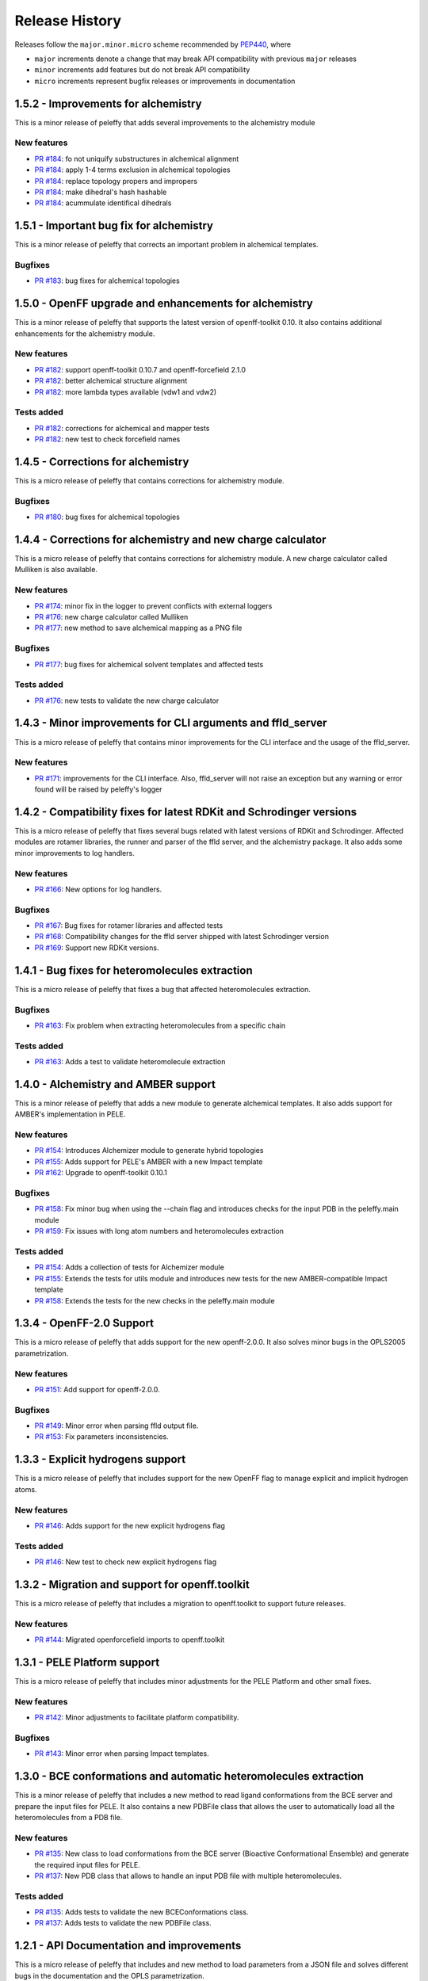 Release History
===============

Releases follow the ``major.minor.micro`` scheme recommended by `PEP440 <https://www.python.org/dev/peps/pep-0440/#final-releases>`_, where

* ``major`` increments denote a change that may break API compatibility with previous ``major`` releases
* ``minor`` increments add features but do not break API compatibility
* ``micro`` increments represent bugfix releases or improvements in documentation


1.5.2 - Improvements for alchemistry
------------------------------------

This is a minor release of peleffy that adds several improvements to the alchemistry module

New features
""""""""""""
- `PR #184 <https://github.com/martimunicoy/peleffy/pull/184>`_: fo not uniquify substructures in alchemical alignment
- `PR #184 <https://github.com/martimunicoy/peleffy/pull/184>`_: apply 1-4 terms exclusion in alchemical topologies
- `PR #184 <https://github.com/martimunicoy/peleffy/pull/184>`_: replace topology propers and impropers
- `PR #184 <https://github.com/martimunicoy/peleffy/pull/184>`_: make dihedral's hash hashable
- `PR #184 <https://github.com/martimunicoy/peleffy/pull/184>`_: acummulate identifical dihedrals


1.5.1 - Important bug fix for alchemistry
-----------------------------------------

This is a minor release of peleffy that corrects an important problem in alchemical
templates.

Bugfixes
""""""""
- `PR #183 <https://github.com/martimunicoy/peleffy/pull/183>`_: bug fixes for alchemical topologies


1.5.0 - OpenFF upgrade and enhancements for alchemistry
-------------------------------------------------------

This is a minor release of peleffy that supports the latest version of openff-toolkit 0.10. It also
contains additional enhancements for the alchemistry module.

New features
""""""""""""
- `PR #182 <https://github.com/martimunicoy/peleffy/pull/182>`_: support openff-toolkit 0.10.7 and openff-forcefield 2.1.0
- `PR #182 <https://github.com/martimunicoy/peleffy/pull/182>`_: better alchemical structure alignment
- `PR #182 <https://github.com/martimunicoy/peleffy/pull/182>`_: more lambda types available (vdw1 and vdw2)

Tests added
"""""""""""
- `PR #182 <https://github.com/martimunicoy/peleffy/pull/182>`_: corrections for alchemical and mapper tests
- `PR #182 <https://github.com/martimunicoy/peleffy/pull/182>`_: new test to check forcefield names


1.4.5 - Corrections for alchemistry
-----------------------------------

This is a micro release of peleffy that contains corrections for alchemistry module.

Bugfixes
""""""""
- `PR #180 <https://github.com/martimunicoy/peleffy/pull/180>`_: bug fixes for alchemical topologies


1.4.4 - Corrections for alchemistry and new charge calculator
-------------------------------------------------------------

This is a micro release of peleffy that contains corrections for alchemistry module. A new charge calculator
called Mulliken is also available.

New features
""""""""""""
- `PR #174 <https://github.com/martimunicoy/peleffy/pull/174>`_: minor fix in the logger to prevent conflicts with external loggers
- `PR #176 <https://github.com/martimunicoy/peleffy/pull/176>`_: new charge calculator called Mulliken
- `PR #177 <https://github.com/martimunicoy/peleffy/pull/177>`_: new method to save alchemical mapping as a PNG file

Bugfixes
""""""""
- `PR #177 <https://github.com/martimunicoy/peleffy/pull/177>`_: bug fixes for alchemical solvent templates and affected tests

Tests added
"""""""""""
- `PR #176 <https://github.com/martimunicoy/peleffy/pull/176>`_: new tests to validate the new charge calculator


1.4.3 - Minor improvements for CLI arguments and ffld_server
------------------------------------------------------------

This is a micro release of peleffy that contains minor improvements for the CLI interface and the usage of the ffld_server.

New features
""""""""""""
- `PR #171 <https://github.com/martimunicoy/peleffy/pull/171>`_: improvements for the CLI interface. Also, ffld_server will not raise an exception but any warning or error found will be raised by peleffy's logger


1.4.2 - Compatibility fixes for latest RDKit and Schrodinger versions
---------------------------------------------------------------------

This is a micro release of peleffy that fixes several bugs related with latest versions of RDKit and Schrodinger. Affected modules are rotamer libraries, the runner and parser of the ffld server, and the alchemistry package. It also adds some minor improvements to log handlers.

New features
""""""""""""
- `PR #166 <https://github.com/martimunicoy/peleffy/pull/166>`_: New options for log handlers.

Bugfixes
""""""""
- `PR #167 <https://github.com/martimunicoy/peleffy/pull/167>`_: Bug fixes for rotamer libraries and affected tests
- `PR #168 <https://github.com/martimunicoy/peleffy/pull/168>`_: Compatibility changes for the ffld server shipped with latest Schrodinger version
- `PR #169 <https://github.com/martimunicoy/peleffy/pull/169>`_: Support new RDKit versions.


1.4.1 - Bug fixes for heteromolecules extraction
---------------------------------------------------------

This is a micro release of peleffy that fixes a bug that affected heteromolecules extraction.

Bugfixes
""""""""
- `PR #163 <https://github.com/martimunicoy/peleffy/pull/163>`_: Fix problem when extracting heteromolecules from a specific chain

Tests added
"""""""""""
- `PR #163 <https://github.com/martimunicoy/peleffy/pull/163>`_: Adds a test to validate heteromolecule extraction


1.4.0 - Alchemistry and AMBER support
---------------------------------------------------------

This is a minor release of peleffy that adds a new module to generate alchemical templates. It also adds support for AMBER's implementation in PELE.

New features
""""""""""""
- `PR #154 <https://github.com/martimunicoy/peleffy/pull/154>`_: Introduces Alchemizer module to generate hybrid topologies
- `PR #155 <https://github.com/martimunicoy/peleffy/pull/155>`_: Adds support for PELE's AMBER with a new Impact template
- `PR #162 <https://github.com/martimunicoy/peleffy/pull/162>`_: Upgrade to openff-toolkit 0.10.1

Bugfixes
""""""""
- `PR #158 <https://github.com/martimunicoy/peleffy/pull/158>`_: Fix minor bug when using the --chain flag and introduces checks for the input PDB in the peleffy.main module
- `PR #159 <https://github.com/martimunicoy/peleffy/pull/159>`_: Fix issues with long atom numbers and heteromolecules extraction

Tests added
"""""""""""
- `PR #154 <https://github.com/martimunicoy/peleffy/pull/154>`_: Adds a collection of tests for Alchemizer module
- `PR #155 <https://github.com/martimunicoy/peleffy/pull/155>`_: Extends the tests for utils module and introduces new tests for the new AMBER-compatible Impact template
- `PR #158 <https://github.com/martimunicoy/peleffy/pull/158>`_: Extends the tests for the new checks in the peleffy.main module


1.3.4 - OpenFF-2.0 Support
---------------------------------------------------------

This is a micro release of peleffy that adds support for the new openff-2.0.0. It also solves minor bugs in the OPLS2005 parametrization.

New features
""""""""""""
- `PR #151 <https://github.com/martimunicoy/peleffy/pull/151>`_: Add support for openff-2.0.0.

Bugfixes
""""""""
- `PR #149 <https://github.com/martimunicoy/peleffy/pull/149>`_: Minor error when parsing ffld output file.
- `PR #153 <https://github.com/martimunicoy/peleffy/pull/153>`_: Fix parameters inconsistencies.


1.3.3 - Explicit hydrogens support
---------------------------------------------------------

This is a micro release of peleffy that includes support for the new OpenFF flag to manage explicit and implicit hydrogen atoms.

New features
""""""""""""
- `PR #146 <https://github.com/martimunicoy/peleffy/pull/146>`_: Adds support for the new explicit hydrogens flag

Tests added
"""""""""""
- `PR #146 <https://github.com/martimunicoy/peleffy/pull/146>`_: New test to check new explicit hydrogens flag


1.3.2 - Migration and support for openff.toolkit
---------------------------------------------------------

This is a micro release of peleffy that includes a migration to openff.toolkit to support future releases.

New features
""""""""""""
- `PR #144 <https://github.com/martimunicoy/peleffy/pull/144>`_: Migrated openforcefield imports to openff.toolkit


1.3.1 - PELE Platform support
-----------------------------

This is a micro release of peleffy that includes minor adjustments for the PELE Platform and other small fixes.

New features
""""""""""""
- `PR #142 <https://github.com/martimunicoy/peleffy/pull/142>`_: Minor adjustments to facilitate platform compatibility.

Bugfixes
""""""""
- `PR #143 <https://github.com/martimunicoy/peleffy/pull/143>`_: Minor error when parsing Impact templates.


1.3.0 - BCE conformations and automatic heteromolecules extraction
------------------------------------------------------------------

This is a minor release of peleffy that includes a new method to read ligand conformations from the BCE server and prepare the input files for PELE. It also contains a new PDBFile class that allows the user to automatically load all the heteromolecules from a PDB file.

New features
""""""""""""
- `PR #135 <https://github.com/martimunicoy/peleffy/pull/135>`_: New class to load conformations from the BCE server (Bioactive Conformational Ensemble) and generate the required input files for PELE.
- `PR #137 <https://github.com/martimunicoy/peleffy/pull/137>`_: New PDB class that allows to handle an input PDB file with multiple heteromolecules. 

Tests added
"""""""""""
- `PR #135 <https://github.com/martimunicoy/peleffy/pull/135>`_: Adds tests to validate the new BCEConformations class.
- `PR #137 <https://github.com/martimunicoy/peleffy/pull/137>`_: Adds tests to validate the new PDBFile class.


1.2.1 - API Documentation and improvements
------------------------------------------

This is a micro release of peleffy that includes and new method to load parameters from a JSON file and solves different bugs in the documentation and the OPLS parametrization. 

New features
""""""""""""
- `PR #131 <https://github.com/martimunicoy/peleffy/pull/131>`_: New method to load parameters from a JSON file.

Tests added
"""""""""""
- `PR #131 <https://github.com/martimunicoy/peleffy/pull/131>`_: Adds tests to validate the new method to load parameters from a JSON file.

Bugfixes
""""""""
- `PR #129 <https://github.com/martimunicoy/peleffy/pull/129>`_: Some format errors in the API documentation are fixed. Links to the PELE documentation are updated.
- `PR #134 <https://github.com/martimunicoy/peleffy/pull/134>`_: Fixes bug when parsing the parameters of the ligand when OPLS is used to parameterize. 


1.2.0 - New tools for parameters and templates
----------------------------------------------

This is a minor release of peleffy that includes new useful tools to handle parameters and their templates more easily. It also supports the newest version of the OpenForceField toolkit, which is 0.8.3.

New features
""""""""""""
- `PR #117 <https://github.com/martimunicoy/peleffy/pull/117>`_: New method to assign external partial charges.
- `PR #118 <https://github.com/martimunicoy/peleffy/pull/118>`_: New method to load parameters from an Impact Template.
- `PR #119 <https://github.com/martimunicoy/peleffy/pull/119>`_: Adds explanatory error message when using an invalid Impact Template in the from_impact_template method.
- `PR #119 <https://github.com/martimunicoy/peleffy/pull/119>`_: Supports Openforcefield-0.8.3 .
- `PR #126 <https://github.com/martimunicoy/peleffy/pull/126>`_: Allows the Solvent class to be compatible with multiple topologies. 

Bugfixes
""""""""
- `PR #125 <https://github.com/martimunicoy/peleffy/pull/125>`_: A bad index slicing in the molecule.Molecule._pdb_checkup() is now fixed. 

Tests added
"""""""""""
- `PR #117 <https://github.com/martimunicoy/peleffy/pull/117>`_: Adds tests to validate the MAE parse for external partial charges.
- `PR #118 <https://github.com/martimunicoy/peleffy/pull/118>`_: Adds tests to validate the new method to load parameters from an Impact Template.
- `PR #119 <https://github.com/martimunicoy/peleffy/pull/119>`_: Adds tests for the new error message when using an invalid Impact Template in the from_impact_template method.
- `PR #126 <https://github.com/martimunicoy/peleffy/pull/126>`_: Adds tests for the new compatibility of the Solvent class with multiple topologies. 


1.1.0 - Improvements in parameterization API, OBC template for OPLS2005 and Molecule initializators
---------------------------------------------------------------------------------------------------

This minor release introduces improvements to the parameterization API of peleffy. It also integrates the parameterization of OBC radii and scale factors required by the OPLS2005 implementation of PELE. It also improves the initialization of the Molecule class with a PDB checking and fixer and taking RDKit and OpenFF molecular representations as input. It also adds support for the new openff-1.3.0. Besides, it fixes a serious bug in the atom ordering of the Impact template that affected PELE's side chain prediction algorithm.

New features
""""""""""""
- `PR #86 <https://github.com/martimunicoy/peleffy/pull/86>`_: New method to check the input PDB prior building the molecule.
- `PR #88 <https://github.com/martimunicoy/peleffy/pull/88>`_: New method to retrieve atom degrees with RDKit.
- `PR #90 <https://github.com/martimunicoy/peleffy/pull/90>`_: Add support for openff-1.3.0.
- `PR #92 <https://github.com/martimunicoy/peleffy/pull/92>`_: New parameter to skip the stereochemistry assignment (and the checking from the OpenFF toolkit).
- `PR #94 <https://github.com/martimunicoy/peleffy/pull/94>`_: New method for the OPLS OBC parameters.
- `PR #100 <https://github.com/martimunicoy/peleffy/pull/100>`_: New writer for the OPLS OBC parameters.
- `PR #106 <https://github.com/martimunicoy/peleffy/pull/106>`_: New method to initialize a Molecule object directly from an RDKit and OpenFF molecular representations.
- `PR #112 <https://github.com/martimunicoy/peleffy/pull/112>`_: New method to fix an input PDB file with no atomic element identifiers.

Bugfixes
""""""""
- `PR #107 <https://github.com/martimunicoy/peleffy/pull/107>`_: A bad ordering of the atoms in the Impact template generated by peleffy is now fixed.
- `PR #115 <https://github.com/martimunicoy/peleffy/pull/115>`_: The rotamer library writer now writes molecule's tag not its name, as expected.

API-breaking changes
""""""""""""""""""""
- `PR #94 <https://github.com/martimunicoy/peleffy/pull/94>`_: Methods to write to a file are given a unique standard name, to_file(), to simplify the API.
- `PR #97 <https://github.com/martimunicoy/peleffy/pull/97>`_: The parameterization API changes and a new Topology class is used as a container for all the topological elements.
- `PR #103 <https://github.com/martimunicoy/peleffy/pull/103>`_: The OpenFF output of PELE changes from DataLocal/Templates/OFF/Parsley/HeteroAtoms/ to DataLocal/Templates/OpenFF/Parsley/.

Tests added
"""""""""""
- `PR #88 <https://github.com/martimunicoy/peleffy/pull/88>`_: Adds tests to validate the atom degrees getter.
- `PR #86 <https://github.com/martimunicoy/peleffy/pull/86>`_: Adds tests to validate the PDB check up.
- `PR #90 <https://github.com/martimunicoy/peleffy/pull/90>`_: General validation of supported force fields.
- `PR #92 <https://github.com/martimunicoy/peleffy/pull/92>`_: New test to check the behaviour of the allow_undefined_stereo parameter.
- `PR #94 <https://github.com/martimunicoy/peleffy/pull/94>`_: Adds tests to validate the OPLS OBC parameters generator.
- `PR #97 <https://github.com/martimunicoy/peleffy/pull/97>`_: Includes tests for the new Topology container class.
- `PR #100 <https://github.com/martimunicoy/peleffy/pull/100>`_: Adds tests to validate the solvent template writers.
- `PR #106 <https://github.com/martimunicoy/peleffy/pull/106>`_: Adds tests to check the RDKit and OpenFF molecular initializers.
- `PR #112 <https://github.com/martimunicoy/peleffy/pull/112>`_: Adds one test to check the new PDB fixer method.


1.0.0 - Full compatibility for OPLS2005 and OpenFF dihedrals and rotamer library improvements
---------------------------------------------------------------------------------------------

This major release renames the package to peleffy as it now supports both OpenFF and OPLS2005 force fields. Therefore, this release extends the compatibility of peleffy to fully handle OPLS2005 parameters. Some unsupported OpenFF dihedrals now can be handled. Besides, it includes a functionality to generate rotamer libraries with core constraints to allow the user to force an atom to be in the core.

New features
""""""""""""
- `PR #56 <https://github.com/martimunicoy/peleffy/pull/56>`_: Dynamic output path handler.
- `PR #62 <https://github.com/martimunicoy/peleffy/pull/62>`_: New functionality to generate rotamer libraries forcing an atom to be in the core.
- `PR #63 <https://github.com/martimunicoy/peleffy/pull/63>`_: Enhancements to the core constraints to allow the selection of multiple core atoms.
- `PR #66 <https://github.com/martimunicoy/peleffy/pull/66>`_: Full compatibility with OpenFF dihedrals.
- `PR #69 <https://github.com/martimunicoy/peleffy/pull/69>`_: Full compatibility with OPLS2005 force field.
- `PR #85 <https://github.com/martimunicoy/peleffy/pull/85>`_: Package is renamed to peleffy.

Bugfixes
""""""""
- `PR #74 <https://github.com/martimunicoy/peleffy/pull/74>`_: Corrects wrong assignment of PDB atom names when using the OPLS2005 force field.
- `PR #79 <https://github.com/martimunicoy/peleffy/pull/79>`_: Corrects error with missing modules in the Conda installation.
- `PR #82 <https://github.com/martimunicoy/peleffy/pull/82>`_: Corrects a bug that caused some important propers obtained with OPLS2005 to be missing.
- `PR #84 <https://github.com/martimunicoy/peleffy/pull/84>`_: Corrects a bug that caused unparameterized Molecules to be undetected.

Tests added
"""""""""""
- `PR #56 <https://github.com/martimunicoy/peleffy/pull/56>`_: Adds tests to validate the new output path handler.
- `PR #62 <https://github.com/martimunicoy/peleffy/pull/62>`_: Adds tests to validate the new rotamer library with core constraints.
- `PR #63 <https://github.com/martimunicoy/peleffy/pull/63>`_: More tests are added to validate the new rotamer library with core constraints.
- `PR #66 <https://github.com/martimunicoy/peleffy/pull/66>`_: Adds tests to validate the handling of non standard dihedrals.
- `PR #69 <https://github.com/martimunicoy/peleffy/pull/69>`_: Adds tests to validate the integration of OPLS2005 force field.
- `PR #70 <https://github.com/martimunicoy/peleffy/pull/70>`_: Adds tests to validate main CLI.
- `PR #84 <https://github.com/martimunicoy/peleffy/pull/840>`_: Adds tests to validate the Impact class.


0.3.1 - General stability improvements
--------------------------------------

This is a micro release that includes general bug fixes and stability improvements. It is still a preliminary version of the Open Force Field to PELE package which is under development.

New features
""""""""""""
- `PR #52 <https://github.com/martimunicoy/peleffy/pull/52>`_: Molecule connectivity can be assigned from an RDKit molecular template when loading it from a PDB file without connectivity.
- `PR #55 <https://github.com/martimunicoy/peleffy/pull/55>`_: Standard output prints follow the logging hierarchy and can be modified by the user.
- `PR #59 <https://github.com/martimunicoy/peleffy/pull/59>`_: Set alternative conformers to the peleffy's molecule representation.

Bugfixes
""""""""
- `PR #48 <https://github.com/martimunicoy/peleffy/pull/48>`_: Fixes CLI's default output paths.
- `PR #58 <https://github.com/martimunicoy/peleffy/pull/58>`_: Fixes unconsistencies between PDB residue name and molecule tag.

Tests added
"""""""""""
- `PR #48 <https://github.com/martimunicoy/peleffy/pull/48>`_: Adds tests to validate the assignment of the default output paths.
- `PR #52 <https://github.com/martimunicoy/peleffy/pull/52>`_: Adds tests to validate the initialization using a connectivity template.
- `PR #55 <https://github.com/martimunicoy/peleffy/pull/55>`_: Adds tests for the new Logger class.
- `PR #58 <https://github.com/martimunicoy/peleffy/pull/58>`_: Adds tests to validate consistency between PDB residue name and molecule tag.
- `PR #59 <https://github.com/martimunicoy/peleffy/pull/59>`_: Adds tests for the new conformer setter.


0.3.0 - Rotamers, OPLS2005, SMILES and stability improvements
-------------------------------------------------------------

This is a minor release that includes a refactoring of the classes and methods that involve the rotamer library builder. Besides, now it is possible to combine parameters from OPLS2005 and OFF. This release also contains a new method to define a molecule through a SMILES tag. It is still a preliminary version of the Open Force Field to PELE package which is under development.

New features
""""""""""""
- `PR #28 <https://github.com/martimunicoy/peleffy/pull/28>`_: Adds a new method to define a `Molecule` object through a SMILES tag. This molecule can be written as a PDB file later for PELE.
- `PR #31 <https://github.com/martimunicoy/peleffy/pull/31>`_: Adds the possibility to combine nonbonding and solvent parameters from OPLS2005 with bonding parameters from OFF.
- `PR #36 <https://github.com/martimunicoy/peleffy/pull/36>`_: Minor changes to improve the quality of the code.
- `PR #38 <https://github.com/martimunicoy/peleffy/pull/38>`_: Adds a new partial charge calculator that uses OPLS2005 to assign partial charges. Includes new flags in the CLI from main.py to combine bonding and nonbonding parameters and partial charges from OPLS2005.
- `PR #42 <https://github.com/martimunicoy/peleffy/pull/42>`_: Improves the documentation, adding a section specific for CLI-usage and API examples.
- `PR #46 <https://github.com/martimunicoy/peleffy/pull/46>`_: Adds a tag to Molecule class. Besides, the handling of Molecule names is improved. Both attributes can be set when initiating the molecule.

Bugfixes
""""""""
- `PR #22 <https://github.com/martimunicoy/peleffy/pull/22>`_: Fixes many bugs. For example, the default output name of the solvent parameters template is changed to `ligandParams.txt`, which is the name that PELE expects.
- `PR #32 <https://github.com/martimunicoy/peleffy/pull/32>`_: Minor fixes in ToolkitWrapper classes.
- `PR #34 <https://github.com/martimunicoy/peleffy/pull/34>`_: Improves the translation of dihedrals coming from the Open Force Fielf Toolkit and corrects the lack of exclusions in PELE 1-4 list that result from Impact's dihedral definitions.
- `PR #46 <https://github.com/martimunicoy/peleffy/pull/46>`_: Prevents molecule to be untagged when loading it from a SMILES tag.

Tests added
"""""""""""
- `PR #31 <https://github.com/martimunicoy/peleffy/pull/31>`_: Adds tests to validate some functions of the new SchrodingerToolkitWrapper.
- `PR #34 <https://github.com/martimunicoy/peleffy/pull/34>`_: Adds tests to further validate the assignment of parameters from the Open Force Field Toolkit.
- `PR #38 <https://github.com/martimunicoy/peleffy/pull/38>`_: Adds tests to validate the new OPLS charge calculator.
- `PR #46 <https://github.com/martimunicoy/peleffy/pull/46>`_: Adds tests to validate the name and tag assignment to Molecule class.


0.2.1
-----

This is a micro release that includes new features and parameters to configurate the behaviour of the program.
It is designed to be employed to run the first benchmarks of the implementation in PELE.
It also includes many stability improvements and an extended test coverage.

New features
""""""""""""
- `PR #15 <https://github.com/martimunicoy/peleffy/pull/15>`_: Adds a new method (Antechamber's gasteiger) to calculate partial charges.
- `PR #19 <https://github.com/martimunicoy/peleffy/pull/19>`_: Adds a new option to ignore terminal rotatable bonds of each rotamer's branch.
- `PR #17 <https://github.com/martimunicoy/peleffy/pull/17>`_: Adds and updates the documentation. However, it is still not completed.

Bugfixes
""""""""
- `PR #18 <https://github.com/martimunicoy/peleffy/pull/18>`_: Fixes some problems with proper and improper constructors.

Tests added
"""""""""""
- `PR #15 <https://github.com/martimunicoy/peleffy/pull/15>`_: Adds tests ensuring that the run_peleffy call from main and the partial charge calculators work as expected.
- `PR #19 <https://github.com/martimunicoy/peleffy/pull/19>`_: Adds tests to validate the construction of the `RotamerLibrary` class and the filtering of terminal rotatable bonds.


0.2.0
-----

This is a preliminary version of the Open Force Field to PELE package.

New features
""""""""""""

A first implementation of the package that allows to:

- Build a rotamer library for a small molecule using RDKit's API
- Build a template with the Molecular Mechanics' parameters for a small molecule using the Open Force Field Toolkit
- Assign the OBC implicit solvent parameters to a small molecule using the Open Force Field Toolkit
